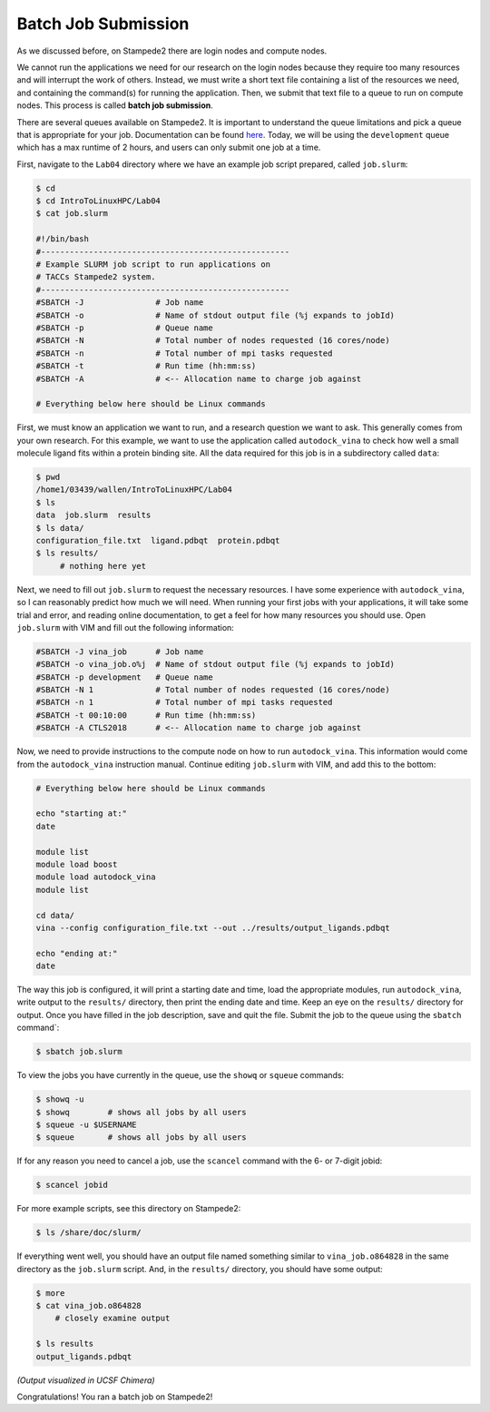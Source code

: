 
Batch Job Submission
^^^^^^^^^^^^^^^^^^^^

As we discussed before, on Stampede2 there are login nodes and compute nodes.

.. image:: ./images/hpc_schematic.png
   :target: ./images/hpc_schematic.png
   :alt: HPC System Architecture

We cannot run the applications we need for our research on the login nodes because they require too many resources and will interrupt the work of others. Instead, we must write a short text file containing a list of the resources we need, and containing the command(s) for running the application. Then, we submit that text file to a queue to run on compute nodes. This process is called **batch job submission**.

There are several queues available on Stampede2. It is important to understand the queue limitations and pick a queue that is appropriate for your job. Documentation can be found `here <https://portal.tacc.utexas.edu/user-guides/stampede2#production-queues>`_. Today, we will be using the ``development`` queue which has a max runtime of 2 hours, and users can only submit one job at a time.

First, navigate to the ``Lab04`` directory where we have an example job script prepared, called ``job.slurm``:

.. code-block:: bash

   $ cd
   $ cd IntroToLinuxHPC/Lab04
   $ cat job.slurm

   #!/bin/bash
   #----------------------------------------------------
   # Example SLURM job script to run applications on
   # TACCs Stampede2 system.
   #----------------------------------------------------
   #SBATCH -J               # Job name
   #SBATCH -o               # Name of stdout output file (%j expands to jobId)
   #SBATCH -p               # Queue name
   #SBATCH -N               # Total number of nodes requested (16 cores/node)
   #SBATCH -n               # Total number of mpi tasks requested
   #SBATCH -t               # Run time (hh:mm:ss)
   #SBATCH -A               # <-- Allocation name to charge job against

   # Everything below here should be Linux commands


First, we must know an application we want to run, and a research question we want to ask. This generally comes from your own research. For this example, we want to use the application called ``autodock_vina`` to check how well a small molecule ligand fits within a protein binding site. All the data required for this job is in a subdirectory called ``data``:

.. code-block:: bash

   $ pwd
   /home1/03439/wallen/IntroToLinuxHPC/Lab04
   $ ls
   data  job.slurm  results
   $ ls data/
   configuration_file.txt  ligand.pdbqt  protein.pdbqt
   $ ls results/
        # nothing here yet

Next, we need to fill out ``job.slurm`` to request the necessary resources. I have some experience with ``autodock_vina``, so I can reasonably predict how much we will need. When running your first jobs with your applications, it will take some trial and error, and reading online documentation, to get a feel for how many resources you should use. Open ``job.slurm`` with VIM and fill out the following information:

.. code-block:: bash

   #SBATCH -J vina_job      # Job name
   #SBATCH -o vina_job.o%j  # Name of stdout output file (%j expands to jobId)
   #SBATCH -p development   # Queue name
   #SBATCH -N 1             # Total number of nodes requested (16 cores/node)
   #SBATCH -n 1             # Total number of mpi tasks requested
   #SBATCH -t 00:10:00      # Run time (hh:mm:ss)
   #SBATCH -A CTLS2018      # <-- Allocation name to charge job against

Now, we need to provide instructions to the compute node on how to run ``autodock_vina``. This information would come from the ``autodock_vina`` instruction manual. Continue editing ``job.slurm`` with VIM, and add this to the bottom:

.. code-block:: bash

   # Everything below here should be Linux commands

   echo "starting at:"
   date

   module list
   module load boost
   module load autodock_vina
   module list

   cd data/
   vina --config configuration_file.txt --out ../results/output_ligands.pdbqt

   echo "ending at:"
   date

The way this job is configured, it will print a starting date and time, load the appropriate modules, run ``autodock_vina``, write output to the ``results/`` directory, then print the ending date and time. Keep an eye on the ``results/`` directory for output. Once you have filled in the job description, save and quit the file. Submit the job to the queue using the ``sbatch`` command`:

.. code-block:: bash

   $ sbatch job.slurm

To view the jobs you have currently in the queue, use the ``showq`` or ``squeue`` commands:

.. code-block:: bash

   $ showq -u
   $ showq        # shows all jobs by all users
   $ squeue -u $USERNAME
   $ squeue       # shows all jobs by all users

If for any reason you need to cancel a job, use the ``scancel`` command with the 6- or 7-digit jobid:

.. code-block:: bash

   $ scancel jobid

For more example scripts, see this directory on Stampede2:

.. code-block:: bash

   $ ls /share/doc/slurm/

If everything went well, you should have an output file named something similar to ``vina_job.o864828`` in the same directory as the ``job.slurm`` script. And, in the ``results/`` directory, you should have some output:

.. code-block:: bash

   $ more
   $ cat vina_job.o864828
       # closely examine output

   $ ls results
   output_ligands.pdbqt

.. image:: ./images/autodock.png
   :target: ./images/autodock.png
   :alt: Autodock Output

*(Output visualized in UCSF Chimera)*

Congratulations! You ran a batch job on Stampede2!
